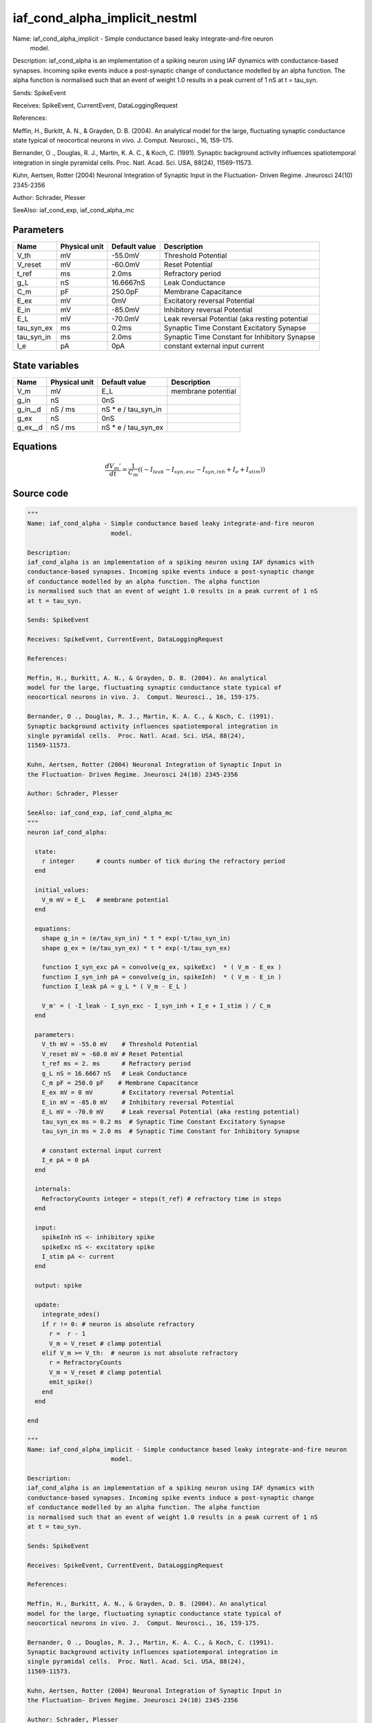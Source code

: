 iaf_cond_alpha_implicit_nestml
##############################

Name: iaf_cond_alpha_implicit - Simple conductance based leaky integrate-and-fire neuron
                       model.

Description:
iaf_cond_alpha is an implementation of a spiking neuron using IAF dynamics with
conductance-based synapses. Incoming spike events induce a post-synaptic change
of conductance modelled by an alpha function. The alpha function
is normalised such that an event of weight 1.0 results in a peak current of 1 nS
at t = tau_syn.

Sends: SpikeEvent

Receives: SpikeEvent, CurrentEvent, DataLoggingRequest

References:

Meffin, H., Burkitt, A. N., & Grayden, D. B. (2004). An analytical
model for the large, fluctuating synaptic conductance state typical of
neocortical neurons in vivo. J.  Comput. Neurosci., 16, 159-175.

Bernander, O ., Douglas, R. J., Martin, K. A. C., & Koch, C. (1991).
Synaptic background activity influences spatiotemporal integration in
single pyramidal cells.  Proc. Natl. Acad. Sci. USA, 88(24),
11569-11573.

Kuhn, Aertsen, Rotter (2004) Neuronal Integration of Synaptic Input in
the Fluctuation- Driven Regime. Jneurosci 24(10) 2345-2356

Author: Schrader, Plesser

SeeAlso: iaf_cond_exp, iaf_cond_alpha_mc



Parameters
++++++++++



.. csv-table::
    :header: "Name", "Physical unit", "Default value", "Description"
    :widths: auto

    
    "V_th", "mV", "-55.0mV", "Threshold Potential"    
    "V_reset", "mV", "-60.0mV", "Reset Potential"    
    "t_ref", "ms", "2.0ms", "Refractory period"    
    "g_L", "nS", "16.6667nS", "Leak Conductance"    
    "C_m", "pF", "250.0pF", "Membrane Capacitance"    
    "E_ex", "mV", "0mV", "Excitatory reversal Potential"    
    "E_in", "mV", "-85.0mV", "Inhibitory reversal Potential"    
    "E_L", "mV", "-70.0mV", "Leak reversal Potential (aka resting potential"    
    "tau_syn_ex", "ms", "0.2ms", "Synaptic Time Constant Excitatory Synapse"    
    "tau_syn_in", "ms", "2.0ms", "Synaptic Time Constant for Inhibitory Synapse"    
    "I_e", "pA", "0pA", "constant external input current"




State variables
+++++++++++++++

.. csv-table::
    :header: "Name", "Physical unit", "Default value", "Description"
    :widths: auto

    
    "V_m", "mV", "E_L", "membrane potential"    
    "g_in", "nS", "0nS", ""    
    "g_in__d", "nS / ms", "nS * e / tau_syn_in", ""    
    "g_ex", "nS", "0nS", ""    
    "g_ex__d", "nS / ms", "nS * e / tau_syn_ex", ""




Equations
+++++++++




.. math::
   \frac{ dV_{m}' } { dt }= \frac 1 { C_{m} } \left( { (-I_{leak} - I_{syn,exc} - I_{syn,inh} + I_{e} + I_{stim}) } \right) 





Source code
+++++++++++

.. code:: nestml

   """
   Name: iaf_cond_alpha - Simple conductance based leaky integrate-and-fire neuron
                          model.

   Description:
   iaf_cond_alpha is an implementation of a spiking neuron using IAF dynamics with
   conductance-based synapses. Incoming spike events induce a post-synaptic change
   of conductance modelled by an alpha function. The alpha function
   is normalised such that an event of weight 1.0 results in a peak current of 1 nS
   at t = tau_syn.

   Sends: SpikeEvent

   Receives: SpikeEvent, CurrentEvent, DataLoggingRequest

   References:

   Meffin, H., Burkitt, A. N., & Grayden, D. B. (2004). An analytical
   model for the large, fluctuating synaptic conductance state typical of
   neocortical neurons in vivo. J.  Comput. Neurosci., 16, 159-175.

   Bernander, O ., Douglas, R. J., Martin, K. A. C., & Koch, C. (1991).
   Synaptic background activity influences spatiotemporal integration in
   single pyramidal cells.  Proc. Natl. Acad. Sci. USA, 88(24),
   11569-11573.

   Kuhn, Aertsen, Rotter (2004) Neuronal Integration of Synaptic Input in
   the Fluctuation- Driven Regime. Jneurosci 24(10) 2345-2356

   Author: Schrader, Plesser

   SeeAlso: iaf_cond_exp, iaf_cond_alpha_mc
   """
   neuron iaf_cond_alpha:

     state:
       r integer      # counts number of tick during the refractory period
     end

     initial_values:
       V_m mV = E_L   # membrane potential
     end

     equations:
       shape g_in = (e/tau_syn_in) * t * exp(-t/tau_syn_in)
       shape g_ex = (e/tau_syn_ex) * t * exp(-t/tau_syn_ex)

       function I_syn_exc pA = convolve(g_ex, spikeExc)  * ( V_m - E_ex )
       function I_syn_inh pA = convolve(g_in, spikeInh)  * ( V_m - E_in )
       function I_leak pA = g_L * ( V_m - E_L )

       V_m' = ( -I_leak - I_syn_exc - I_syn_inh + I_e + I_stim ) / C_m
     end

     parameters:
       V_th mV = -55.0 mV    # Threshold Potential
       V_reset mV = -60.0 mV # Reset Potential
       t_ref ms = 2. ms      # Refractory period
       g_L nS = 16.6667 nS   # Leak Conductance
       C_m pF = 250.0 pF    # Membrane Capacitance
       E_ex mV = 0 mV        # Excitatory reversal Potential
       E_in mV = -85.0 mV    # Inhibitory reversal Potential
       E_L mV = -70.0 mV     # Leak reversal Potential (aka resting potential)
       tau_syn_ex ms = 0.2 ms  # Synaptic Time Constant Excitatory Synapse
       tau_syn_in ms = 2.0 ms  # Synaptic Time Constant for Inhibitory Synapse

       # constant external input current
       I_e pA = 0 pA
     end

     internals:
       RefractoryCounts integer = steps(t_ref) # refractory time in steps
     end

     input:
       spikeInh nS <- inhibitory spike
       spikeExc nS <- excitatory spike
       I_stim pA <- current
     end

     output: spike

     update:
       integrate_odes()
       if r != 0: # neuron is absolute refractory
         r =  r - 1
         V_m = V_reset # clamp potential
       elif V_m >= V_th:  # neuron is not absolute refractory
         r = RefractoryCounts
         V_m = V_reset # clamp potential
         emit_spike()
       end
     end

   end

   """
   Name: iaf_cond_alpha_implicit - Simple conductance based leaky integrate-and-fire neuron
                          model.

   Description:
   iaf_cond_alpha is an implementation of a spiking neuron using IAF dynamics with
   conductance-based synapses. Incoming spike events induce a post-synaptic change
   of conductance modelled by an alpha function. The alpha function
   is normalised such that an event of weight 1.0 results in a peak current of 1 nS
   at t = tau_syn.

   Sends: SpikeEvent

   Receives: SpikeEvent, CurrentEvent, DataLoggingRequest

   References:

   Meffin, H., Burkitt, A. N., & Grayden, D. B. (2004). An analytical
   model for the large, fluctuating synaptic conductance state typical of
   neocortical neurons in vivo. J.  Comput. Neurosci., 16, 159-175.

   Bernander, O ., Douglas, R. J., Martin, K. A. C., & Koch, C. (1991).
   Synaptic background activity influences spatiotemporal integration in
   single pyramidal cells.  Proc. Natl. Acad. Sci. USA, 88(24),
   11569-11573.

   Kuhn, Aertsen, Rotter (2004) Neuronal Integration of Synaptic Input in
   the Fluctuation- Driven Regime. Jneurosci 24(10) 2345-2356

   Author: Schrader, Plesser

   SeeAlso: iaf_cond_exp, iaf_cond_alpha_mc
   """
   neuron iaf_cond_alpha_implicit:

     state:
       r integer # refractory counter
     end

     initial_values:
       V_m mV = E_L     # membrane potential
       g_in nS = 0 nS
       g_in' nS/ms = nS * e / tau_syn_in
       g_ex nS = 0 nS
       g_ex' nS/ms = nS * e / tau_syn_ex
     end

     equations:
       shape g_in'' = (-1)/(tau_syn_in)**(2)*g_in+(-2)/tau_syn_in*g_in'
       shape g_ex'' = (-1)/(tau_syn_ex)**(2)*g_ex+(-2)/tau_syn_ex*g_ex'

       function I_syn_exc pA = convolve(g_ex, spikeExc) * ( V_m - E_ex )
       function I_syn_inh pA = convolve(g_in, spikeInh) * ( V_m - E_in )
       function I_leak pA = g_L * ( V_m - E_L )

       V_m' = ( -I_leak - I_syn_exc - I_syn_inh + I_e + I_stim ) / C_m
     end

     parameters:
       V_th mV = -55.0 mV     # Threshold Potential
       V_reset mV = -60.0 mV  # Reset Potential
       t_ref ms = 2.0 ms      # Refractory period
       g_L nS = 16.6667 nS    # Leak Conductance
       C_m pF = 250.0 pF      # Membrane Capacitance
       E_ex mV = 0 mV         # Excitatory reversal Potential
       E_in mV = -85.0 mV     # Inhibitory reversal Potential
       E_L mV = -70.0 mV      # Leak reversal Potential (aka resting potential)
       tau_syn_ex ms = 0.2 ms # Synaptic Time Constant Excitatory Synapse
       tau_syn_in ms = 2.0 ms # Synaptic Time Constant for Inhibitory Synapse

       # constant external input current
       I_e pA = 0 pA
     end

     internals:
       RefractoryCounts integer = steps(t_ref) # refractory time in steps
     end

     input:
       spikeInh nS <- inhibitory spike
       spikeExc nS <- excitatory spike
       I_stim pA <- current
     end

     output: spike

     update:

       integrate_odes()
       if r != 0: # neuron is absolute refractory
         r =  r - 1
         V_m = V_reset # clamp potential
       elif V_m >= V_th:  # neuron is not absolute refractory
         r = RefractoryCounts
         V_m = V_reset # clamp potential
         emit_spike()
       end

     end

   end




.. footer::

   Generated at 2020-02-21 11:32:58.145875